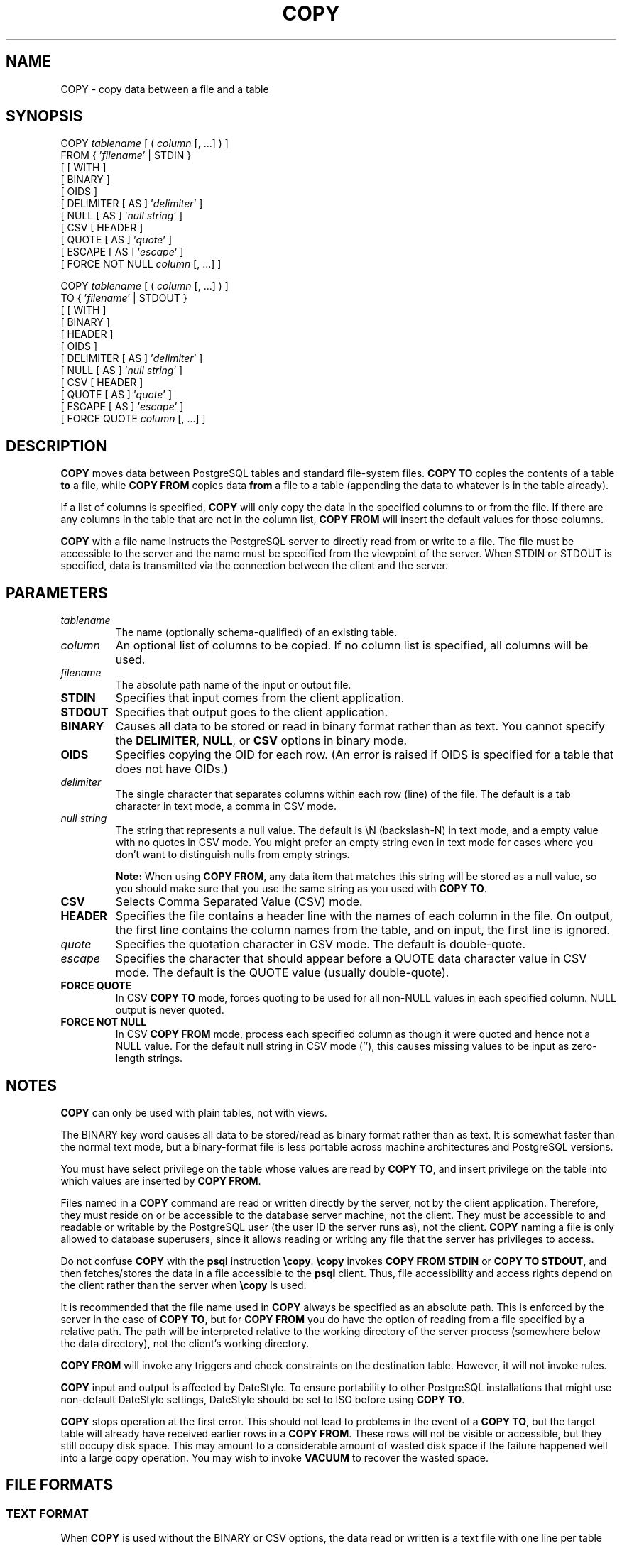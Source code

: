 .\\" auto-generated by docbook2man-spec $Revision: 1.1.1.1 $
.TH "COPY" "" "2005-11-05" "SQL - Language Statements" "SQL Commands"
.SH NAME
COPY \- copy data between a file and a table

.SH SYNOPSIS
.sp
.nf
COPY \fItablename\fR [ ( \fIcolumn\fR [, ...] ) ]
    FROM { '\fIfilename\fR' | STDIN }
    [ [ WITH ] 
          [ BINARY ]
          [ OIDS ]
          [ DELIMITER [ AS ] '\fIdelimiter\fR' ]
          [ NULL [ AS ] '\fInull string\fR' ]
          [ CSV [ HEADER ]
                [ QUOTE [ AS ] '\fIquote\fR' ] 
                [ ESCAPE [ AS ] '\fIescape\fR' ]
                [ FORCE NOT NULL \fIcolumn\fR [, ...] ]

COPY \fItablename\fR [ ( \fIcolumn\fR [, ...] ) ]
    TO { '\fIfilename\fR' | STDOUT }
    [ [ WITH ] 
          [ BINARY ]
          [ HEADER ]
          [ OIDS ]
          [ DELIMITER [ AS ] '\fIdelimiter\fR' ]
          [ NULL [ AS ] '\fInull string\fR' ]
          [ CSV [ HEADER ]
                [ QUOTE [ AS ] '\fIquote\fR' ] 
                [ ESCAPE [ AS ] '\fIescape\fR' ]
                [ FORCE QUOTE \fIcolumn\fR [, ...] ]
.sp
.fi
.SH "DESCRIPTION"
.PP
\fBCOPY\fR moves data between
PostgreSQL tables and standard file-system
files. \fBCOPY TO\fR copies the contents of a table
\fBto\fR a file, while \fBCOPY FROM\fR copies
data \fBfrom\fR a file to a table (appending the data to
whatever is in the table already).
.PP
If a list of columns is specified, \fBCOPY\fR will
only copy the data in the specified columns to or from the file.
If there are any columns in the table that are not in the column list,
\fBCOPY FROM\fR will insert the default values for
those columns.
.PP
\fBCOPY\fR with a file name instructs the
PostgreSQL server to directly read from
or write to a file. The file must be accessible to the server and
the name must be specified from the viewpoint of the server. When
STDIN or STDOUT is
specified, data is transmitted via the connection between the
client and the server.
.SH "PARAMETERS"
.TP
\fB\fItablename\fB\fR
The name (optionally schema-qualified) of an existing table.
.TP
\fB\fIcolumn\fB\fR
An optional list of columns to be copied. If no column list is
specified, all columns will be used.
.TP
\fB\fIfilename\fB\fR
The absolute path name of the input or output file.
.TP
\fBSTDIN\fR
Specifies that input comes from the client application.
.TP
\fBSTDOUT\fR
Specifies that output goes to the client application.
.TP
\fBBINARY\fR
Causes all data to be stored or read in binary format rather
than as text. You cannot specify the \fBDELIMITER\fR,
\fBNULL\fR, or \fBCSV\fR options in binary mode.
.TP
\fBOIDS\fR
Specifies copying the OID for each row. (An error is raised if
OIDS is specified for a table that does not
have OIDs.)
.TP
\fB\fIdelimiter\fB\fR
The single character that separates columns within each row
(line) of the file. The default is a tab character in text mode,
a comma in CSV mode.
.TP
\fB\fInull string\fB\fR
The string that represents a null value. The default is
\\N (backslash-N) in text mode, and a empty
value with no quotes in CSV mode. You might prefer an
empty string even in text mode for cases where you don't want to
distinguish nulls from empty strings.
.sp
.RS
.B "Note:"
When using \fBCOPY FROM\fR, any data item that matches
this string will be stored as a null value, so you should make
sure that you use the same string as you used with
\fBCOPY TO\fR.
.RE
.sp
.TP
\fBCSV\fR
Selects Comma Separated Value (CSV) mode.
.TP
\fBHEADER\fR
Specifies the file contains a header line with the names of each
column in the file. On output, the first line contains the column 
names from the table, and on input, the first line is ignored.
.TP
\fB\fIquote\fB\fR
Specifies the quotation character in CSV mode.
The default is double-quote.
.TP
\fB\fIescape\fB\fR
Specifies the character that should appear before a
QUOTE data character value in CSV mode.
The default is the QUOTE value (usually double-quote).
.TP
\fBFORCE QUOTE\fR
In CSV \fBCOPY TO\fR mode, forces quoting to be
used for all non-NULL values in each specified column.
NULL output is never quoted.
.TP
\fBFORCE NOT NULL\fR
In CSV \fBCOPY FROM\fR mode, process each
specified column as though it were quoted and hence not a
NULL value. For the default null string in
CSV mode (''), this causes missing
values to be input as zero-length strings.
.SH "NOTES"
.PP
\fBCOPY\fR can only be used with plain tables, not
with views.
.PP
The BINARY key word causes all data to be
stored/read as binary format rather than as text. It is
somewhat faster than the normal text mode, but a binary-format
file is less portable across machine architectures and
PostgreSQL versions.
.PP
You must have select privilege on the table
whose values are read by \fBCOPY TO\fR, and
insert privilege on the table into which values
are inserted by \fBCOPY FROM\fR.
.PP
Files named in a \fBCOPY\fR command are read or written
directly by the server, not by the client application. Therefore,
they must reside on or be accessible to the database server machine,
not the client. They must be accessible to and readable or writable
by the PostgreSQL user (the user ID the
server runs as), not the client. \fBCOPY\fR naming a
file is only allowed to database superusers, since it allows reading
or writing any file that the server has privileges to access.
.PP
Do not confuse \fBCOPY\fR with the
\fBpsql\fR instruction
\fB\\copy\fR. \fB\\copy\fR invokes
\fBCOPY FROM STDIN\fR or \fBCOPY TO
STDOUT\fR, and then fetches/stores the data in a file
accessible to the \fBpsql\fR client. Thus,
file accessibility and access rights depend on the client rather
than the server when \fB\\copy\fR is used.
.PP
It is recommended that the file name used in \fBCOPY\fR
always be specified as an absolute path. This is enforced by the
server in the case of \fBCOPY TO\fR, but for
\fBCOPY FROM\fR you do have the option of reading from
a file specified by a relative path. The path will be interpreted
relative to the working directory of the server process (somewhere below
the data directory), not the client's working directory.
.PP
\fBCOPY FROM\fR will invoke any triggers and check
constraints on the destination table. However, it will not invoke rules.
.PP
\fBCOPY\fR input and output is affected by
DateStyle. To ensure portability to other
PostgreSQL installations that might use
non-default DateStyle settings,
DateStyle should be set to ISO before
using \fBCOPY TO\fR.
.PP
\fBCOPY\fR stops operation at the first error. This
should not lead to problems in the event of a \fBCOPY
TO\fR, but the target table will already have received
earlier rows in a \fBCOPY FROM\fR. These rows will not
be visible or accessible, but they still occupy disk space. This may
amount to a considerable amount of wasted disk space if the failure
happened well into a large copy operation. You may wish to invoke
\fBVACUUM\fR to recover the wasted space.
.SH "FILE FORMATS"
.SS "TEXT FORMAT"
.PP
When \fBCOPY\fR is used without the BINARY
or CSV options,
the data read or written is a text file with one line per table row.
Columns in a row are separated by the delimiter character.
The column values themselves are strings generated by the
output function, or acceptable to the input function, of each
attribute's data type. The specified null string is used in
place of columns that are null.
\fBCOPY FROM\fR will raise an error if any line of the
input file contains more or fewer columns than are expected.
If OIDS is specified, the OID is read or written as the first column,
preceding the user data columns.
.PP
End of data can be represented by a single line containing just
backslash-period (\\.). An end-of-data marker is
not necessary when reading from a file, since the end of file
serves perfectly well; it is needed only when copying data to or from
client applications using pre-3.0 client protocol.
.PP
Backslash characters (\\) may be used in the
\fBCOPY\fR data to quote data characters that might
otherwise be taken as row or column delimiters. In particular, the
following characters \fBmust\fR be preceded by a backslash if
they appear as part of a column value: backslash itself,
newline, carriage return, and the current delimiter character.
.PP
The specified null string is sent by \fBCOPY TO\fR without
adding any backslashes; conversely, \fBCOPY FROM\fR matches
the input against the null string before removing backslashes. Therefore,
a null string such as \\N cannot be confused with
the actual data value \\N (which would be represented
as \\\\N).
.PP
The following special backslash sequences are recognized by
\fBCOPY FROM\fR:
SequenceRepresents\\bBackspace (ASCII 8)\\fForm feed (ASCII 12)\\nNewline (ASCII 10)\\rCarriage return (ASCII 13)\\tTab (ASCII 9)\\vVertical tab (ASCII 11)\\\fIdigits\fRBackslash followed by one to three octal digits specifies
the character with that numeric code\\x\fIdigits\fRBackslash x followed by one or two hex digits specifies
the character with that numeric code
Presently, \fBCOPY TO\fR will never emit an octal or 
hex-digits backslash sequence, but it does use the other sequences
listed above for those control characters.
.PP
Any other backslashed character that is not mentioned in the above table
will be taken to represent itself. However, beware of adding backslashes
unnecessarily, since that might accidentally produce a string matching the
end-of-data marker (\\.) or the null string (\\N by
default). These strings will be recognized before any other backslash
processing is done.
.PP
It is strongly recommended that applications generating \fBCOPY\fR data convert
data newlines and carriage returns to the \\n and
\\r sequences respectively. At present it is
possible to represent a data carriage return by a backslash and carriage
return, and to represent a data newline by a backslash and newline. 
However, these representations might not be accepted in future releases.
They are also highly vulnerable to corruption if the \fBCOPY\fR file is
transferred across different machines (for example, from Unix to Windows
or vice versa).
.PP
\fBCOPY TO\fR will terminate each row with a Unix-style 
newline (``\\n''). Servers running on Microsoft Windows instead
output carriage return/newline (``\\r\\n''), but only for
\fBCOPY\fR to a server file; for consistency across platforms,
\fBCOPY TO STDOUT\fR always sends ``\\n''
regardless of server platform.
\fBCOPY FROM\fR can handle lines ending with newlines,
carriage returns, or carriage return/newlines. To reduce the risk of
error due to un-backslashed newlines or carriage returns that were
meant as data, \fBCOPY FROM\fR will complain if the line
endings in the input are not all alike.
.SS "CSV FORMAT"
.PP
This format is used for importing and exporting the Comma
Separated Value (CSV) file format used by many other
programs, such as spreadsheets. Instead of the escaping used by
PostgreSQL's standard text mode, it
produces and recognizes the common CSV escaping mechanism.
.PP
The values in each record are separated by the DELIMITER
character. If the value contains the delimiter character, the
QUOTE character, the NULL string, a carriage
return, or line feed character, then the whole value is prefixed and
suffixed by the QUOTE character, and any occurrence
within the value of a QUOTE character or the
ESCAPE character is preceded by the escape character.
You can also use FORCE QUOTE to force quotes when outputting
non-NULL values in specific columns.
.PP
The CSV format has no standard way to distinguish a
NULL value from an empty string.
PostgreSQL's \fBCOPY\fR handles this by
quoting. A NULL is output as the NULL
string and is not quoted, while a data value matching the
NULL string is quoted. Therefore, using the default
settings, a NULL is written as an unquoted empty
string, while an empty string is written with double quotes
(""). Reading values follows similar rules. You can
use FORCE NOT NULL to prevent NULL input
comparisons for specific columns.
.sp
.RS
.B "Note:"
In CSV mode, all characters are significant. A quoted value 
surrounded by white space, or any characters other than 
DELIMITER, will include those characters. This can cause 
errors if you import data from a system that pads CSV 
lines with white space out to some fixed width. If such a situation 
arises you might need to preprocess the CSV file to remove 
the trailing white space, before importing the data into 
PostgreSQL. 
.RE
.sp
.sp
.RS
.B "Note:"
CSV mode will both recognize and produce CSV files with quoted
values containing embedded carriage returns and line feeds. Thus
the files are not strictly one line per table row like text-mode
files.
.RE
.sp
.sp
.RS
.B "Note:"
Many programs produce strange and occasionally perverse CSV files,
so the file format is more a convention than a standard. Thus you
might encounter some files that cannot be imported using this
mechanism, and \fBCOPY\fR might produce files that other
programs cannot process.
.RE
.sp
.SS "BINARY FORMAT"
.PP
The file format used for \fBCOPY BINARY\fR changed in
PostgreSQL 7.4. The new format consists
of a file header, zero or more tuples containing the row data, and
a file trailer. Headers and data are now in network byte order.
.SS "FILE HEADER"
.PP
The file header consists of 15 bytes of fixed fields, followed
by a variable-length header extension area. The fixed fields are:
.TP
\fBSignature\fR
11-byte sequence PGCOPY\\n\\377\\r\\n\\0 \(em note that the zero byte
is a required part of the signature. (The signature is designed to allow
easy identification of files that have been munged by a non-8-bit-clean
transfer. This signature will be changed by end-of-line-translation
filters, dropped zero bytes, dropped high bits, or parity changes.)
.TP
\fBFlags field\fR
32-bit integer bit mask to denote important aspects of the file format. Bits
are numbered from 0 (LSB) to 31 (MSB). Note that
this field is stored in network byte order (most significant byte first),
as are all the integer fields used in the file format. Bits
16-31 are reserved to denote critical file format issues; a reader
should abort if it finds an unexpected bit set in this range. Bits 0-15
are reserved to signal backwards-compatible format issues; a reader
should simply ignore any unexpected bits set in this range. Currently
only one flag bit is defined, and the rest must be zero:
.RS
.TP
\fBBit 16\fR
if 1, OIDs are included in the data; if 0, not
.RE
.PP
.TP
\fBHeader extension area length\fR
32-bit integer, length in bytes of remainder of header, not including self.
Currently, this is zero, and the first tuple follows
immediately. Future changes to the format might allow additional data
to be present in the header. A reader should silently skip over any header
extension data it does not know what to do with.
.PP
.PP
The header extension area is envisioned to contain a sequence of
self-identifying chunks. The flags field is not intended to tell readers
what is in the extension area. Specific design of header extension contents
is left for a later release.
.PP
This design allows for both backwards-compatible header additions (add
header extension chunks, or set low-order flag bits) and
non-backwards-compatible changes (set high-order flag bits to signal such
changes, and add supporting data to the extension area if needed).
.SS "TUPLES"
.PP
Each tuple begins with a 16-bit integer count of the number of fields in the
tuple. (Presently, all tuples in a table will have the same count, but that
might not always be true.) Then, repeated for each field in the tuple, there
is a 32-bit length word followed by that many bytes of field data. (The
length word does not include itself, and can be zero.) As a special case,
-1 indicates a NULL field value. No value bytes follow in the NULL case.
.PP
There is no alignment padding or any other extra data between fields.
.PP
Presently, all data values in a \fBCOPY BINARY\fR file are
assumed to be in binary format (format code one). It is anticipated that a
future extension may add a header field that allows per-column format codes
to be specified.
.PP
To determine the appropriate binary format for the actual tuple data you
should consult the PostgreSQL source, in
particular the \fB*send\fR and \fB*recv\fR functions for
each column's data type (typically these functions are found in the
\fIsrc/backend/utils/adt/\fR directory of the source
distribution).
.PP
If OIDs are included in the file, the OID field immediately follows the
field-count word. It is a normal field except that it's not included
in the field-count. In particular it has a length word \(em this will allow
handling of 4-byte vs. 8-byte OIDs without too much pain, and will allow
OIDs to be shown as null if that ever proves desirable.
.SS "FILE TRAILER"
.PP
The file trailer consists of a 16-bit integer word containing -1. This
is easily distinguished from a tuple's field-count word.
.PP
A reader should report an error if a field-count word is neither -1
nor the expected number of columns. This provides an extra
check against somehow getting out of sync with the data.
.SH "EXAMPLES"
.PP
The following example copies a table to the client
using the vertical bar (|) as the field delimiter:
.sp
.nf
COPY country TO STDOUT WITH DELIMITER '|';
.sp
.fi
.PP
To copy data from a file into the country table:
.sp
.nf
COPY country FROM '/usr1/proj/bray/sql/country_data';
.sp
.fi
.PP
To copy into a file just the countries whose names start with 'A'
using a temporary table which is automatically deleted:
.sp
.nf
BEGIN;
CREATE TEMP TABLE a_list_countries AS
    SELECT * FROM country WHERE country_name LIKE 'A%';
COPY a_list_countries TO '/usr1/proj/bray/sql/a_list_countries.copy';
ROLLBACK;
.sp
.fi
.PP
Here is a sample of data suitable for copying into a table from
STDIN:
.sp
.nf
AF      AFGHANISTAN
AL      ALBANIA
DZ      ALGERIA
ZM      ZAMBIA
ZW      ZIMBABWE
.sp
.fi
Note that the white space on each line is actually a tab character.
.PP
The following is the same data, output in binary format.
The data is shown after filtering through the
Unix utility \fBod -c\fR. The table has three columns;
the first has type \fBchar(2)\fR, the second has type \fBtext\fR,
and the third has type \fBinteger\fR. All the rows have a null value
in the third column.
.sp
.nf
0000000   P   G   C   O   P   Y  \\n 377  \\r  \\n  \\0  \\0  \\0  \\0  \\0  \\0
0000020  \\0  \\0  \\0  \\0 003  \\0  \\0  \\0 002   A   F  \\0  \\0  \\0 013   A
0000040   F   G   H   A   N   I   S   T   A   N 377 377 377 377  \\0 003
0000060  \\0  \\0  \\0 002   A   L  \\0  \\0  \\0 007   A   L   B   A   N   I
0000100   A 377 377 377 377  \\0 003  \\0  \\0  \\0 002   D   Z  \\0  \\0  \\0
0000120 007   A   L   G   E   R   I   A 377 377 377 377  \\0 003  \\0  \\0
0000140  \\0 002   Z   M  \\0  \\0  \\0 006   Z   A   M   B   I   A 377 377
0000160 377 377  \\0 003  \\0  \\0  \\0 002   Z   W  \\0  \\0  \\0  \\b   Z   I
0000200   M   B   A   B   W   E 377 377 377 377 377 377
.sp
.fi
.SH "COMPATIBILITY"
.PP
There is no \fBCOPY\fR statement in the SQL standard.
.PP
The following syntax was used before PostgreSQL
version 7.3 and is still supported:
.sp
.nf
COPY [ BINARY ] \fItablename\fR [ WITH OIDS ]
    FROM { '\fIfilename\fR' | STDIN }
    [ [USING] DELIMITERS '\fIdelimiter\fR' ]
    [ WITH NULL AS '\fInull string\fR' ]

COPY [ BINARY ] \fItablename\fR [ WITH OIDS ]
    TO { '\fIfilename\fR' | STDOUT }
    [ [USING] DELIMITERS '\fIdelimiter\fR' ]
    [ WITH NULL AS '\fInull string\fR' ]
.sp
.fi

